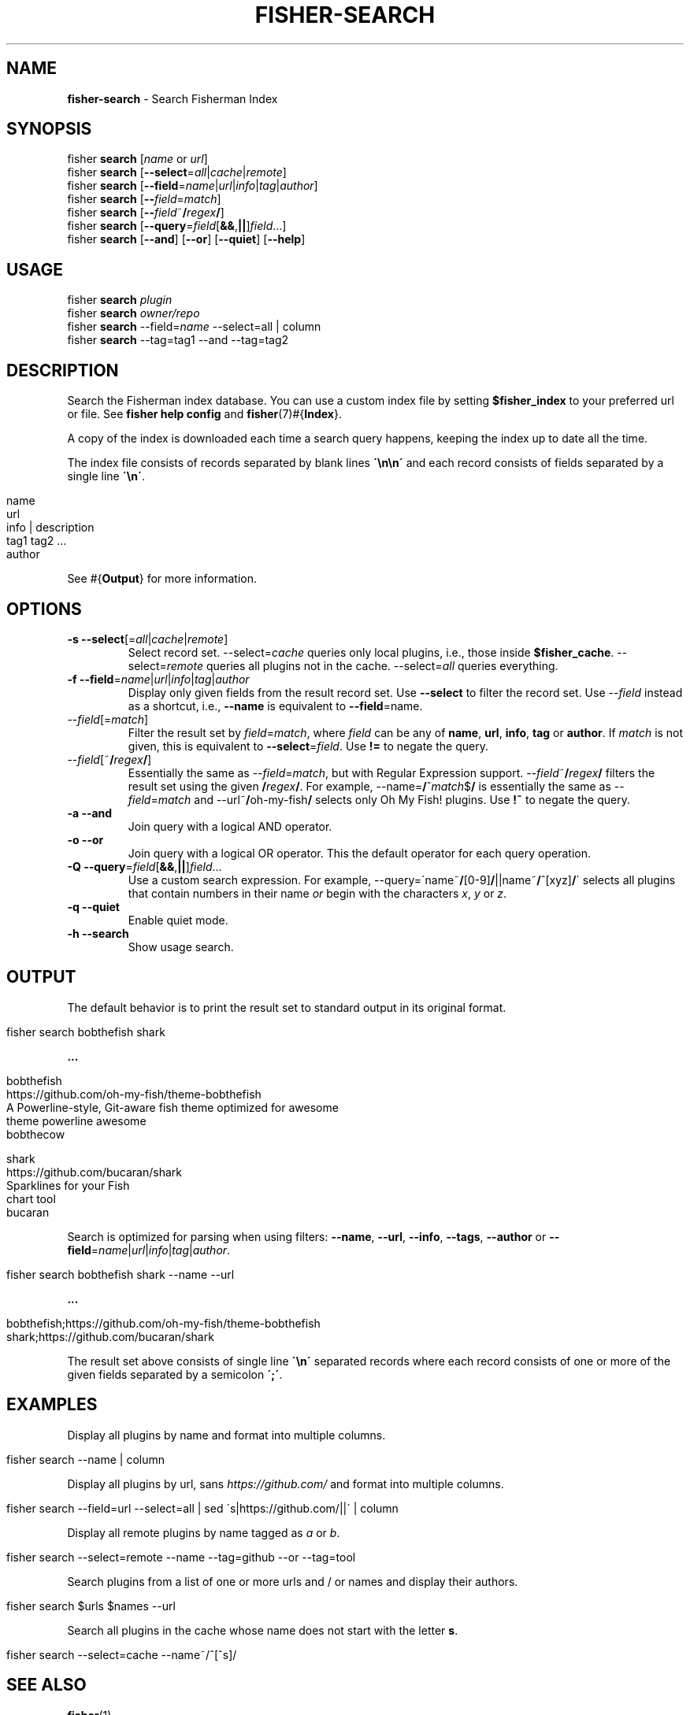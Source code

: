 .\" generated with Ronn/v0.7.3
.\" http://github.com/rtomayko/ronn/tree/0.7.3
.
.TH "FISHER\-SEARCH" "1" "January 2016" "" "fisherman"
.
.SH "NAME"
\fBfisher\-search\fR \- Search Fisherman Index
.
.SH "SYNOPSIS"
fisher \fBsearch\fR [\fIname\fR or \fIurl\fR]
.
.br
fisher \fBsearch\fR [\fB\-\-select\fR=\fIall\fR|\fIcache\fR|\fIremote\fR]
.
.br
fisher \fBsearch\fR [\fB\-\-field\fR=\fIname\fR|\fIurl\fR|\fIinfo\fR|\fItag\fR|\fIauthor\fR]
.
.br
fisher \fBsearch\fR [\fB\-\-\fR\fIfield\fR=\fImatch\fR]
.
.br
fisher \fBsearch\fR [\fB\-\-\fR\fIfield\fR~\fB/\fR\fIregex\fR\fB/\fR]
.
.br
fisher \fBsearch\fR [\fB\-\-query\fR=\fIfield\fR[\fB&&\fR,\fB||\fR]\fIfield\fR\.\.\.]
.
.br
fisher \fBsearch\fR [\fB\-\-and\fR] [\fB\-\-or\fR] [\fB\-\-quiet\fR] [\fB\-\-help\fR]
.
.br
.
.SH "USAGE"
fisher \fBsearch\fR \fIplugin\fR
.
.br
fisher \fBsearch\fR \fIowner/repo\fR
.
.br
fisher \fBsearch\fR \-\-field=\fIname\fR \-\-select=all | column
.
.br
fisher \fBsearch\fR \-\-tag=tag1 \-\-and \-\-tag=tag2
.
.SH "DESCRIPTION"
Search the Fisherman index database\. You can use a custom index file by setting \fB$fisher_index\fR to your preferred url or file\. See \fBfisher help config\fR and \fBfisher\fR(7)#{\fBIndex\fR}\.
.
.P
A copy of the index is downloaded each time a search query happens, keeping the index up to date all the time\.
.
.P
The index file consists of records separated by blank lines \fB\'\en\en\'\fR and each record consists of fields separated by a single line \fB\'\en\'\fR\.
.
.IP "" 4
.
.nf

name
url
info | description
tag1 tag2 \.\.\.
author
.
.fi
.
.IP "" 0
.
.P
See #{\fBOutput\fR} for more information\.
.
.SH "OPTIONS"
.
.TP
\fB\-s\fR \fB\-\-select\fR[=\fIall\fR|\fIcache\fR|\fIremote\fR]
Select record set\. \-\-select=\fIcache\fR queries only local plugins, i\.e\., those inside \fB$fisher_cache\fR\. \-\-select=\fIremote\fR queries all plugins not in the cache\. \-\-select=\fIall\fR queries everything\.
.
.TP
\fB\-f\fR \fB\-\-field\fR=\fIname\fR|\fIurl\fR|\fIinfo\fR|\fItag\fR|\fIauthor\fR
Display only given fields from the result record set\. Use \fB\-\-select\fR to filter the record set\. Use \-\-\fIfield\fR instead as a shortcut, i\.e\., \fB\-\-name\fR is equivalent to \fB\-\-field\fR=name\.
.
.TP
\-\-\fIfield\fR[=\fImatch\fR]
Filter the result set by \fIfield\fR=\fImatch\fR, where \fIfield\fR can be any of \fBname\fR, \fBurl\fR, \fBinfo\fR, \fBtag\fR or \fBauthor\fR\. If \fImatch\fR is not given, this is equivalent to \fB\-\-select\fR=\fIfield\fR\. Use \fB!=\fR to negate the query\.
.
.TP
\-\-\fIfield\fR[~\fB/\fR\fIregex\fR\fB/\fR]
Essentially the same as \-\-\fIfield\fR=\fImatch\fR, but with Regular Expression support\. \-\-\fIfield\fR~\fB/\fR\fIregex\fR\fB/\fR filters the result set using the given \fB/\fR\fIregex\fR\fB/\fR\. For example, \-\-name=\fB/\fR^\fImatch\fR$\fB/\fR is essentially the same as \-\-\fIfield\fR=\fImatch\fR and \-\-url~\fB/\fRoh\-my\-fish\fB/\fR selects only Oh My Fish! plugins\. Use \fB!~\fR to negate the query\.
.
.TP
\fB\-a\fR \fB\-\-and\fR
Join query with a logical AND operator\.
.
.TP
\fB\-o\fR \fB\-\-or\fR
Join query with a logical OR operator\. This the default operator for each query operation\.
.
.TP
\fB\-Q\fR \fB\-\-query\fR=\fIfield\fR[\fB&&\fR,\fB||\fR]\fIfield\fR\.\.\.
Use a custom search expression\. For example, \-\-query=\'name~\fB/\fR[0\-9]\fB/\fR||name~\fB/\fR^[xyz]\fB/\fR\' selects all plugins that contain numbers in their name \fIor\fR begin with the characters \fIx\fR, \fIy\fR or \fIz\fR\.
.
.TP
\fB\-q\fR \fB\-\-quiet\fR
Enable quiet mode\.
.
.TP
\fB\-h\fR \fB\-\-search\fR
Show usage search\.
.
.SH "OUTPUT"
The default behavior is to print the result set to standard output in its original format\.
.
.IP "" 4
.
.nf

fisher search bobthefish shark
.
.fi
.
.IP "" 0
.
.P
\fB\.\.\.\fR
.
.IP "" 4
.
.nf

bobthefish
https://github\.com/oh\-my\-fish/theme\-bobthefish
A Powerline\-style, Git\-aware fish theme optimized for awesome
theme powerline awesome
bobthecow

shark
https://github\.com/bucaran/shark
Sparklines for your Fish
chart tool
bucaran
.
.fi
.
.IP "" 0
.
.P
Search is optimized for parsing when using filters: \fB\-\-name\fR, \fB\-\-url\fR, \fB\-\-info\fR, \fB\-\-tags\fR, \fB\-\-author\fR or \fB\-\-field\fR=\fIname\fR|\fIurl\fR|\fIinfo\fR|\fItag\fR|\fIauthor\fR\.
.
.IP "" 4
.
.nf

fisher search bobthefish shark \-\-name \-\-url
.
.fi
.
.IP "" 0
.
.P
\fB\.\.\.\fR
.
.IP "" 4
.
.nf

bobthefish;https://github\.com/oh\-my\-fish/theme\-bobthefish
shark;https://github\.com/bucaran/shark
.
.fi
.
.IP "" 0
.
.P
The result set above consists of single line \fB\'\en\'\fR separated records where each record consists of one or more of the given fields separated by a semicolon \fB\';\'\fR\.
.
.SH "EXAMPLES"
Display all plugins by name and format into multiple columns\.
.
.IP "" 4
.
.nf

fisher search \-\-name | column
.
.fi
.
.IP "" 0
.
.P
Display all plugins by url, sans \fIhttps://github\.com/\fR and format into multiple columns\.
.
.IP "" 4
.
.nf

fisher search \-\-field=url \-\-select=all | sed \'s|https://github\.com/||\' | column
.
.fi
.
.IP "" 0
.
.P
Display all remote plugins by name tagged as \fIa\fR or \fIb\fR\.
.
.IP "" 4
.
.nf

fisher search \-\-select=remote \-\-name \-\-tag=github \-\-or \-\-tag=tool
.
.fi
.
.IP "" 0
.
.P
Search plugins from a list of one or more urls and / or names and display their authors\.
.
.IP "" 4
.
.nf

fisher search $urls $names \-\-url
.
.fi
.
.IP "" 0
.
.P
Search all plugins in the cache whose name does not start with the letter \fBs\fR\.
.
.IP "" 4
.
.nf

fisher search \-\-select=cache \-\-name~/^[^s]/
.
.fi
.
.IP "" 0
.
.SH "SEE ALSO"
\fBfisher\fR(1)
.
.br
\fBfisher\fR(7){\fBIndex\fR}
.
.br
\fBfisher help plugins\fR
.
.br

